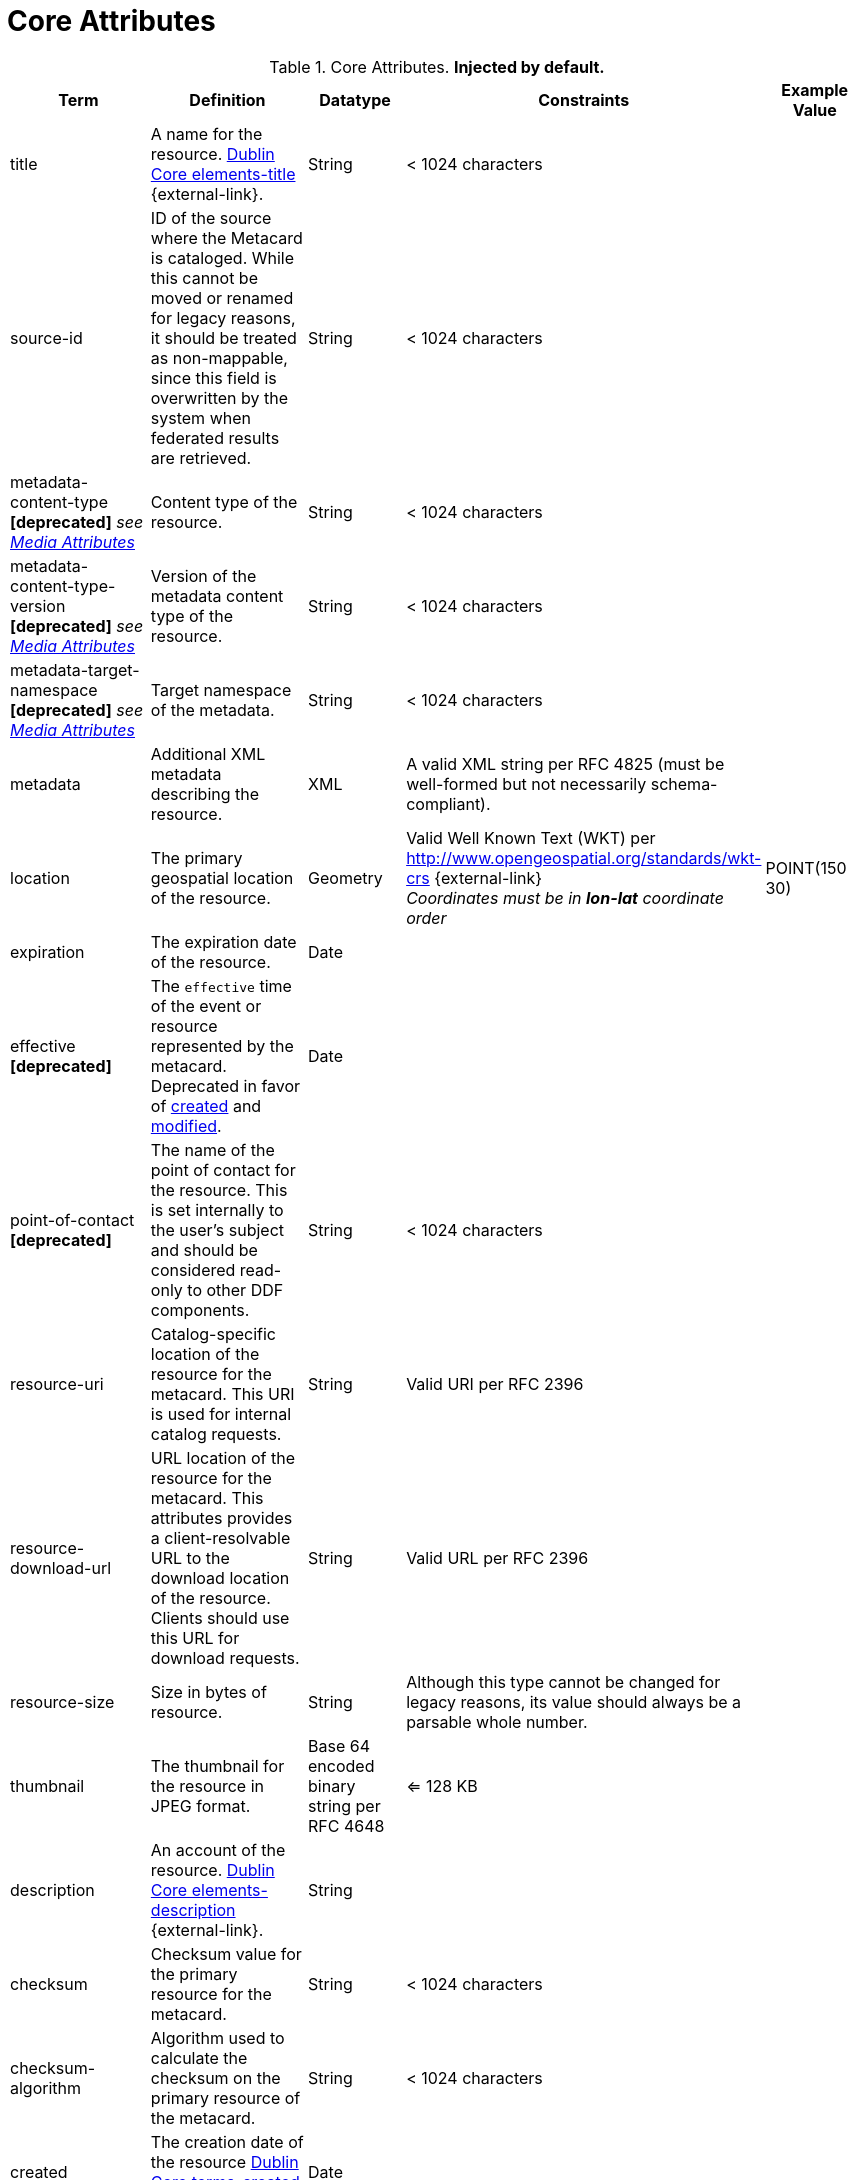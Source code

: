 :title: Core Attributes
:type: subMetadataReference
:order: 00
:parent: Catalog Taxonomy Definitions
:status: published
:summary: Core Attributes.

= Core Attributes

.Core Attributes. *Injected by default.*
[cols="1,2,1,1,1" options="header"]
|===
|Term
|Definition
|Datatype
|Constraints
|Example Value

|[[title]]title
|A name for the resource. http://dublincore.org/documents/2012/06/14/dcmi-terms/?v=elements#elements-title[Dublin Core elements-title] {external-link}.
|String
|< 1024 characters
|

|[[source-id]]source-id
|ID of the source where the Metacard is cataloged. While this cannot be moved or renamed for legacy reasons, it should be treated as non-mappable, since this field is overwritten by the system when federated results are retrieved.
|String
|< 1024 characters
|

|metadata-content-type *[deprecated]* _see xref:metadatareference:media-attributes-table.adoc[Media Attributes]_
|Content type of the resource.
|String
|< 1024 characters
| 

|metadata-content-type-version *[deprecated]* _see xref:metadatareference:media-attributes-table.adoc[Media Attributes]_
|Version of the metadata content type of the resource.
|String
|< 1024 characters
| 

|metadata-target-namespace *[deprecated]* _see xref:metadatareference:media-attributes-table.adoc[Media Attributes]_
|Target namespace of the metadata.
|String
|< 1024 characters
| 

|[[metadata]]metadata
|Additional XML metadata describing the resource.
|XML
|A valid XML string per RFC 4825 (must be well-formed but not necessarily schema-compliant).
|

|[[location]]location
|The primary geospatial location of the resource.
|Geometry
a|Valid Well Known Text (WKT) per http://www.opengeospatial.org/standards/wkt-crs {external-link} +
__Coordinates must be in *lon-lat* coordinate order__
|POINT(150 30)

|[[expiration]]expiration
|The expiration date of the resource.
|Date
|
|

|[[effective]]effective *[deprecated]*
|The `effective` time of the event or resource  represented by the metacard. Deprecated in favor of xref:metadatareference:core-attributes-table.adoc#created[created] and xref:metadatareference:core-attributes-table.adoc#modified[modified].
|Date
| 
|

|point-of-contact *[deprecated]*
|The name of the point of contact for the resource. This is set internally to the user's subject and should be considered read-only to other DDF components.
|String
|< 1024 characters
|

|[[resource-uri]]resource-uri
|Catalog-specific location of the resource for the metacard. This URI is used for internal catalog requests.
|String
|Valid URI per RFC 2396
|

|[[resource-download-url]]resource-download-url
|URL location of the resource for the metacard. This attributes provides a client-resolvable URL to the download location of the resource. Clients should use this URL for download requests.
|String
|Valid URL per RFC 2396
|

|[[resource-size]]resource-size
|Size in bytes of resource.
|String
|Although this type cannot be changed for legacy reasons, its value should always be a parsable whole number.
|

|[[thumbnail]]thumbnail
|The thumbnail for the resource in JPEG format.
|Base 64 encoded binary string per RFC 4648
|<= 128 KB
|

|[[description]]description
a|An account of the resource. http://dublincore.org/documents/dcmi-terms/#elements-description[Dublin Core elements-description] {external-link}.
|String
|
|

|[[checksum]]checksum
|Checksum value for the primary resource for the metacard.
|String
|< 1024 characters
|

|[[checksum-algorithm]]checksum-algorithm
|Algorithm used to calculate the checksum on the primary resource of the metacard.
|String
|< 1024 characters
|

|[[created]]created
a|The creation date of the resource http://dublincore.org/documents/dcmi-terms/#terms-created[Dublin Core terms-created] {external-link}.
|Date
|
|


|[[modified]]modified
a|The modification date of the resource http://dublincore.org/documents/dcmi-terms/#terms-modified[Dublin Core terms-modified] {external-link}.
|Date
|
|

|[[language]]language
|The languages of the resource. http://dublincore.org/documents/2012/06/14/dcmi-terms/?v=elements#language[Dublin Core language] {external-link}.
|List of Strings
|Alpha-3 language codes per ISO_639-2
|

|[[resource.derived-uri]]resource.derived-uri
|Catalog-specific Locations for accessing the resources derived from another source (for example, an overlay of a larger image). This URI is used for internal catalog requests.
|List of Strings
|Valid URI per RFC 2396
|

|[[resource.derived-download-url]]resource.derived-download-url
|Download URLs for accessing the resources derived from another source (for example, an overlay of a larger image). Clients should use this URL for download requests.
|List of Strings
|Valid URLs per RFC 2396
|

|[[datatype]]datatype
a|The generic types of the resource including the http://dublincore.org/documents/dcmi-type-vocabulary/[Dublin Core terms-type] {external-link}. DCMI Type term labels are expected here as opposed to term names.
|List of Strings
|`Collection`, `Dataset`, `Event`, `Image`, `Interactive Resource`, `Moving Image`, `Physical Object`, `Service`, `Software`, `Sound`, `Still Image`, and/or `Text`
|

|===

